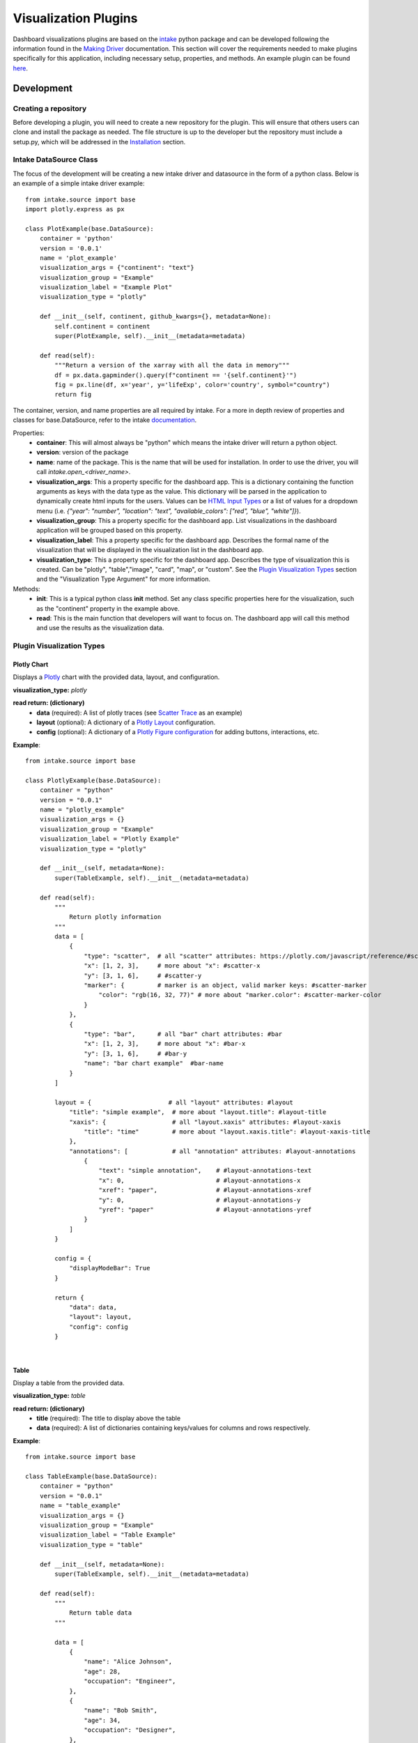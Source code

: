 Visualization Plugins
=====================

.. _visualizationplugins:

Dashboard visualizations plugins are based on the `intake <https://github.com/intake/intake>`_ python package and can 
be developed following the information found in the 
`Making Driver <https://intake.readthedocs.io/en/latest/making-plugins.html>`_  documentation. This section will cover 
the requirements needed to make plugins specifically for this application, including necessary setup, properties, 
and methods. An example plugin can be found `here <https://github.com/FIRO-Tethys/tethysdash_plugin_usace/tree/main>`_.

Development
-----------

=====================
Creating a repository
=====================

Before developing a plugin, you will need to create a new repository for the plugin. This will ensure that others 
users can clone and install the package as needed. The file structure is up to the developer but the repository must 
include a setup.py, which will be addressed in the `Installation <Installation_>`_  section.

=======================
Intake DataSource Class
=======================

The focus of the development will be creating a new intake driver and datasource in the form of a python class. Below 
is an example of a simple intake driver example::

    from intake.source import base
    import plotly.express as px

    class PlotExample(base.DataSource):
        container = 'python'
        version = '0.0.1'
        name = 'plot_example'
        visualization_args = {"continent": "text"}
        visualization_group = "Example"
        visualization_label = "Example Plot"
        visualization_type = "plotly"

        def __init__(self, continent, github_kwargs={}, metadata=None):
            self.continent = continent
            super(PlotExample, self).__init__(metadata=metadata)

        def read(self):
            """Return a version of the xarray with all the data in memory"""
            df = px.data.gapminder().query(f"continent == '{self.continent}'")
            fig = px.line(df, x='year', y='lifeExp', color='country', symbol="country")
            return fig

The container, version, and name properties are all required by intake. For a more in depth review of properties and 
classes for base.DataSource, refer to the intake 
`documentation <https://intake.readthedocs.io/en/latest/making-plugins.html>`_.

Properties:
    - **container**: This will almost always be "python" which means the intake driver will return a python object.
    - **version**: version of the package
    - **name**: name of the package. This is the name that will be used for installation. In order to use the driver, you will call `intake.open_<driver_name>`.
    - **visualization_args**: This a property specific for the dashboard app. This is a dictionary containing the function arguments as keys with the data type as the value. This dictionary will be parsed in the application to dynamically create html inputs for the users. Values can be `HTML Input Types <https://www.w3schools.com/html/html_form_input_types.asp>`_ or a list of values for a dropdown menu (i.e. `{"year": "number", "location": "text", "available_colors": ["red", "blue", "white"]}`).
    - **visualization_group**: This a property specific for the dashboard app. List visualizations in the dashboard application will be grouped based on this property.
    - **visualization_label**: This a property specific for the dashboard app. Describes the formal name of the visualization that will be displayed in the visualization list in the dashboard app.
    - **visualization_type**: This a property specific for the dashboard app. Describes the type of visualization this is created. Can be "plotly", "table","image", "card", "map", or "custom". See the `Plugin Visualization Types <Plugin Visualization Types_>`_ section and the "Visualization Type Argument" for more information. 

Methods:
    - **init**: This is a typical python class **init** method. Set any class specific properties here for the visualization, such as the "continent" property in the example above.
    - **read**: This is the main function that developers will want to focus on. The dashboard app will call this method and use the results as the visualization data.

==========================
Plugin Visualization Types
==========================

Plotly Chart
````````````

Displays a `Plotly <https://plotly.com/python/>`_ chart with the provided data, layout, and configuration. 

**visualization_type:** *plotly*

**read return: (dictionary)**
    - **data** (required): A list of plotly traces (see `Scatter Trace <https://plotly.com/javascript/reference/scatter/>`_ as an example)
    - **layout** (optional): A dictionary of a `Plotly Layout <https://plotly.com/python-api-reference/generated/plotly.graph_objects.Layout.html#plotly-graph-objs-layout>`_ configuration.
    - **config** (optional): A dictionary of a `Plotly Figure configuration <https://plotly.com/javascript/configuration-options/>`_ for adding buttons, interactions, etc.

**Example**: ::

    from intake.source import base

    class PlotlyExample(base.DataSource):
        container = "python"
        version = "0.0.1"
        name = "plotly_example"
        visualization_args = {}
        visualization_group = "Example"
        visualization_label = "Plotly Example"
        visualization_type = "plotly"

        def __init__(self, metadata=None):
            super(TableExample, self).__init__(metadata=metadata)

        def read(self):
            """
                Return plotly information
            """
            data = [
                {
                    "type": "scatter",  # all "scatter" attributes: https://plotly.com/javascript/reference/#scatter
                    "x": [1, 2, 3],     # more about "x": #scatter-x
                    "y": [3, 1, 6],     # #scatter-y
                    "marker": {         # marker is an object, valid marker keys: #scatter-marker
                        "color": "rgb(16, 32, 77)" # more about "marker.color": #scatter-marker-color
                    }
                },
                {
                    "type": "bar",      # all "bar" chart attributes: #bar
                    "x": [1, 2, 3],     # more about "x": #bar-x
                    "y": [3, 1, 6],     # #bar-y
                    "name": "bar chart example"  #bar-name
                }
            ]

            layout = {                     # all "layout" attributes: #layout
                "title": "simple example",  # more about "layout.title": #layout-title
                "xaxis": {                  # all "layout.xaxis" attributes: #layout-xaxis
                    "title": "time"         # more about "layout.xaxis.title": #layout-xaxis-title
                },
                "annotations": [            # all "annotation" attributes: #layout-annotations
                    {
                        "text": "simple annotation",    # #layout-annotations-text
                        "x": 0,                         # #layout-annotations-x
                        "xref": "paper",                # #layout-annotations-xref
                        "y": 0,                         # #layout-annotations-y
                        "yref": "paper"                 # #layout-annotations-yref
                    }
                ]
            }

            config = {
                "displayModeBar": True
            }

            return {
                "data": data,
                "layout": layout,
                "config": config
            }

|

Table
`````

Display a table from the provided data.

**visualization_type:** *table*

**read return: (dictionary)**
    - **title** (required): The title to display above the table
    - **data** (required): A list of dictionaries containing keys/values for columns and rows respectively.

**Example**: ::

    from intake.source import base

    class TableExample(base.DataSource):
        container = "python"
        version = "0.0.1"
        name = "table_example"
        visualization_args = {}
        visualization_group = "Example"
        visualization_label = "Table Example"
        visualization_type = "table"

        def __init__(self, metadata=None):
            super(TableExample, self).__init__(metadata=metadata)

        def read(self):
            """
                Return table data
            """

            data = [
                {
                    "name": "Alice Johnson",
                    "age": 28,
                    "occupation": "Engineer",
                },
                {
                    "name": "Bob Smith",
                    "age": 34,
                    "occupation": "Designer",
                },
                {
                    "name": "Charlie Brown",
                    "age": 22,
                    "occupation": "Teacher",
                },
            ]

            return {
                "data": data
            }

|

Image
`````

Display an image based on the returned URL string.

**DataSource visualization_type value:** *image*

**read return: (string)**
    - A string containing the url to the image

**Example**: ::

    from intake.source import base

    class ImageExample(base.DataSource):
        container = "python"
        version = "0.0.1"
        name = "image_example"
        visualization_args = {}
        visualization_group = "Example"
        visualization_label = "Image Example"
        visualization_type = "image"

        def __init__(self, metadata=None):
            super(ImageExample, self).__init__(metadata=metadata)

        def read(self):
            """
                Return an image url
            """

            return "https://www.aquaveo.com/images/aquaveo_logo.svg"

|

Card
````

Display a list of information in a card based fashion where each element in the dictionary can have its own color, 
value, label, and icon. 

**DataSource visualization_type value:** *card*

**read return: (dictionary)**
    - **title** (required): The title to display above the cards
    - **data** (required): A list of dictionaries containing the following keys.
        - **color** (Optional): hex or word based colors. Defaults to "black"
        - **label** (Optional): label for the card. Defaults to 0
        - **value** (Optional): value to display on the card. Defaults to "No Data Found"
        - **icon** (Optional): any `React Icon BI <https://react-icons.github.io/react-icons/icons/bi/>`_ icon

**Example**: ::

    from intake.source import base

    class CardExample(base.DataSource):
        container = "python"
        version = "0.0.1"
        name = "card_example"
        visualization_args = {}
        visualization_group = "Example"
        visualization_label = "Card Example"
        visualization_type = "card"

        def __init__(self, metadata=None):
            super(CardExample, self).__init__(metadata=metadata)

        def read(self):
            """
                Return the data for the cards
            """

            data = [
                {
                    'color': '#ff0000', # Background color for the icon (in hex format)
                    'label': 'Total Sales', # Title or label for the statistic
                    'value': '1,500', # Value of the statistic
                    'icon': 'BiMoney' # Icon to display
                },
                {
                    'color': '#00ff00',
                    'label': 'New Customers',
                    'value': '350',
                    'icon': 'BiFace'
                },
                {
                    'color': '#0000ff',
                    'label': 'Refund Requests',
                    'value': '5',
                    'icon': 'BiArrowFromRight'
                },
            ]

            return {
                "title": "Company Statistics",
                "data": data
            }

|

Map
```

Display a map with the given layers and configuration. The map visualization is configured using the 
`backlayer <https://github.com/Aquaveo/backlayer/tree/main>`_ npm package made by Aquaveo. The map visualization 
is based on OpenLayers and follows similar configurations for configs and layers.

**DataSource visualization_type value:** *map*

**read return: (dictionary)**
    - **mapConfig** (required): Dictionary containing styling and classes for map container.
    - **viewConfig** (required): Dictionary containing configurations for the map view. Check `OpenLayers documentation <https://openlayers.org/en/latest/apidoc/module-ol_View-View.html>`_ for more information.
    - **layers** (required): A list of layers to include in the map. Check `here <https://github.com/Aquaveo/backlayer/tree/main?tab=readme-ov-file#layer>`_ for more information.
    - **legend** (required): A list of dictionaries containing information about the legend.

**Example**: ::

    from intake.source import base

    class MapExample(base.DataSource):
        container = "python"
        version = "0.0.1"
        name = "map_example"
        visualization_args = {}
        visualization_group = "Example"
        visualization_label = "Map Example"
        visualization_type = "map"

        def __init__(self, metadata=None):
            super(MapExample, self).__init__(metadata=metadata)

        def read(self):
            """
                Return the data for the cards
            """

            mapConfig = {
                'className': 'ol-map',
                'style': {
                    'width': '100%',
                    'height': '100vh',
                },
            }

            viewConfig = {
                'center': [-110.875, 37.345],
                'zoom': 5,
            }

            layers = [
                {
                    'type': 'WebGLTile',
                    'props': {
                    'source': {
                        'type': 'ImageTile',
                        'props': {
                        'url': 'https://server.arcgisonline.com/arcgis/rest/services/Canvas/World_Dark_Gray_Base/MapServer/tile/{z}/{y}/{x}',
                        'attributions':
                            'Tiles © <a href="https://server.arcgisonline.com/arcgis/rest/services/Canvas/World_Dark_Gray_Base/MapServer">ArcGIS</a>',
                        },
                    },
                    'name': 'World Dark Gray Base Base Map',
                    'zIndex': 0,
                    },
                },
                {
                    'type': 'ImageLayer',
                    'props': {
                    'source': {
                        'type': 'ImageArcGISRest',
                        'props': {
                        'url': 'https://mapservices.weather.noaa.gov/eventdriven/rest/services/water/riv_gauges/MapServer',
                        'params': {
                            'LAYERS': 'show:0',
                        },
                        },
                    },
                    'name': 'Flooding River Gauges',
                    'zIndex': 1,
                    },
                },
                {
                    'type': 'VectorLayer',
                    'props': {
                    'source': {
                        'type': 'Vector',
                        'props': {
                        'url': 'https://services3.arcgis.com/GVgbJbqm8hXASVYi/arcgis/rest/services/Parks_and_Open_Space/FeatureServer/0/query?where=1%3D1&outFields=*&returnGeometry=true&f=geojson',
                        'format': {
                            'type': 'GeoJSON',
                            'props': {},
                        },
                        },
                    },
                    'style': {
                        'type': 'Style',
                        'props': {
                        'stroke': {
                            'type': 'Stroke',
                            'props': {
                            'color': '#501020',
                            'width': 1,
                            },
                        },
                        },
                    },
                    'name': 'rfc max forecast (Decreasing Forecast Trend)',
                    'zIndex': 2,
                    },
                },
            ]

            legend = [
                {
                    'label': 'Major Flood',
                    'color': '#cc33ff',
                },
                {
                    'label': 'Moderate Flood',
                    'color': '#ff0000',
                },
                {
                    'label': 'Minor Flood',
                    'color': '#ff9900',
                },
                {
                    'label': 'Action',
                    'color': '#ffff00',
                },
                {
                    'label': 'No Flood',
                    'color': '#00ff00',
                },
                {
                    'label': 'Flood Category Not Defined',
                    'color': '#72afe9',
                },
                {
                    'label': 'Low Water Threshold',
                    'color': '#906320',
                },
                {
                    'label': 'Data Not Current',
                    'color': '#bdc2bb',
                },
                {
                    'label': 'Out of Service',
                    'color': '#666666',
                },
            ]

            return {
                "mapConfig": mapConfig,
                "viewConfig": viewConfig,
                "layers": layers,
                "legend": legend
            }

|

Custom
``````

Display a custom visualization from a custom react component.

**Custom React Component**

    In order to use a custom react component, the custom react component must follow the 
    `Module Federation <https://webpack.js.org/concepts/module-federation/>`_ setup from webpack. An example of a 
    functioning custom component for tethysdash can be found in the 
    `tethysdash_custom_visualization_example <https://github.com/FIRO-Tethys/tethysdash_custom_visualization_example>`_ 
    repository. The follow files/configurations are needed to implement a custom component and come from the mentioned 
    repository.

    **Create the Component**

        The first step in implementing a custom react component is to creating it. Visit the 
        `React <https://react.dev/>`_ website to learn more about react and react components. 
        
        Below is an example of a simple react component that renders a `Hello World!` div. This component comes from 
        the `example repo <https://github.com/FIRO-Tethys/tethysdash_custom_visualization_example>`_, and resides in 
        `src/App.js` file.

        .. code-block:: javascript
            :linenos:
            :force:

            import React, { memo } from "react";

            const CustomComponent = () => {
                return <div>Hello World!</div>;
            };

            export default memo(CustomComponent);

    **webpack.config.js**

        Custom components must be exposed in the webpack configuration. In the example below on line 38, the 
        `CustomComponent` (object key) is being exposed from the `./src/App` path (object value). Multiple components 
        can be exposed by adding to the `exposes` object.

        The name of the module federation plugin in line 35 can also be upated and customized. This value will be used 
        in the python plugin as the `mfe_scope` value.

        .. code-block:: javascript
            :emphasize-lines: 4,7
            :lineno-start: 32
            :linenos:

            . . .
            plugins: [
                new ModuleFederationPlugin({
                    name: "custom_component_scope",
                    filename: "remoteEntry.js",
                    exposes: {
                        "./CustomComponent": "./src/App", // Adjusted path to exposed module
                    },
            ...

**Testing**

    In order to test that the created custom component is working as expected, some additional changes have to be 
    made to some files for the custom component to render in a browser. The following information is based on the 
    `example repo <https://github.com/FIRO-Tethys/tethysdash_custom_visualization_example>`_ and may be different 
    than other setups.

    **index.js**

        When running a local webpack server for component verification, the desired component needs to be 
        referenced. If using the `example repo <https://github.com/FIRO-Tethys/tethysdash_custom_visualization_example>`_, 
        the `src.index.js` is what will be ran from webpack.

        As in the example below, ensure that the custom component is being imported and then rendered.

        .. code-block:: javascript
            :emphasize-lines: 3,8
            :linenos:

            import React from "react";
            import ReactDOM from "react-dom/client";
            import CustomComponent from "./App";
            import "./index.css";

            const root = ReactDOM.createRoot(document.getElementById("root"));

            root.render(<CustomComponent />);
    
    **Running local webpack server**

        After ensuring that the custom component will be rendered, run a local webpack server by doing the following:

            1. Open a terminal
            2. cd into the folder with the code
            3. run ``npm install`` to install npm dependencies from the package.json file
            4. run ``npm start`` to start webpack server.
            5. Check the logs to find the locally hosted server and go to it. If using the `example repo <https://github.com/FIRO-Tethys/tethysdash_custom_visualization_example>`_, this will be `http://localhost:3000/ <http://localhost:3000/>`_
    
        
        .. image:: ../images/custom_react_component.png
            :align: center


    **Publishing**

        Once the package is ready to use, it must be built and published to npm with the following:

                1. Open a terminal
                2. cd into the folder with the code
                3. run ``npm run build``
                4. run ``npm publish``

        .. warning::
            Make sure to update the *package.json* file as needed, including the name of the package and the 
            necessary dependencies.

**Custom Python Component**

    **DataSource visualization_type value:** *custom*

    **read return: (dictionary)**

        - **url** (required): The url of the custom react component remoteEntry file. If using a published package, this is the url to the remoteEntry.js file from the unpkg url (i.e. https://unpkg.com/mfe-ol@latest/dist/remoteEntry.js). If testing locally, this is the url to the remoteEntry.js file from the locally host server (i.e. http://localhost:3000/remoteEntry.js)
        - **scope** (required): The name of the ModuleFederationPlugin found in the webpack.config.js file.
        - **module** (required): The react component that will be used. The value must match the keys found in the `exposes` property of the ModuleFederationPlugin (i.e. "./CustomComponent").
        - **props** (optional): A dictionary containing any necessary properties or arguments for the custom component.

    **Example**: ::

        from intake.source import base

        class CustomExample(base.DataSource):
            container = "python"
            version = "0.0.1"
            name = "custom_example"
            visualization_args = {}
            visualization_group = "Example"
            visualization_label = "Custom Example"
            visualization_type = "custom"

            def __init__(self, metadata=None):
                super(CustomExample, self).__init__(metadata=metadata)

            def read(self):
                mfe_unpkg_url = "http://localhost:3000/remoteEntry.js"
                # mfe_unpkg_url = "https://unpkg.com/mfe-ol@latest/dist/remoteEntry.js"
                mfe_scope = "custom_component_scope"
                mfe_module = "./CustomComponent"

                return {
                    "url": mfe_unpkg_url,
                    "scope": mfe_scope,
                    "module": mfe_module,
                }


|

=======
Testing
=======

To test the plugin, simply run python in a command prompt or jupyter notebook, initialize the created class, and run 
the read method. As shown below, you can supply various arguments and run the desired workflows.

.. image:: ../images/plugin_example.png
   :align: center

Installation
------------

Once the plugin is developed and working as desired, a setup file needs to be created so that the plugin can be 
installed and used by the dashboard app. If a setup.py file is being used, add the setup entry_point arguments as 
shown below. If multiple data sources have been created with the plugin, simply add to the intake.drivers list as 
needed.::

    setup(
        ...
        entry_points={
            'intake.drivers': [
                '<plugin_name> = <path_to_plugin_source>:<data_source_name>',
            ]
        },
        ...
    )

The entry point indicates that the python package is an intake driver. When the package is installed, the plugin will 
automatically be added to the intake registry for use. Replace the inserted values above with the necessary strings 
(i.e. 'usace_time_series = usace_visualizations.time_series:TimeSeries').

